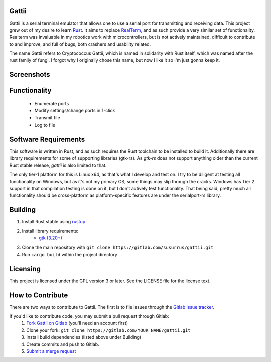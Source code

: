 Gattii
======

|docs badge| |crate badge| |gitlab ci badge| |appveyor badge|

.. |crate badge| image:: https://img.shields.io/crates/v/gattii.svg
                 :target: https://crates.io/crates/gattii
.. |docs badge| image:: https://docs.rs/gattii/badge.svg
                :target: https://docs.rs/crate/gattii
.. |gitlab ci badge| image:: https://gitlab.com/susurrus/gattii/badges/master/build.svg
                     :target: https://gitlab.com/susurrus/gattii/pipelines
.. |appveyor badge| image:: https://ci.appveyor.com/api/projects/status/gitlab/Susurrus/gattii?svg=true&branch=master
                    :target: https://ci.appveyor.com/project/Susurrus/gattii

Gattii is a serial terminal emulator that allows one to use a serial port for transmitting and receiving data. This project grew out of my desire to learn Rust_. It aims to replace RealTerm_, and as such provide a very similar set of functionality. Realterm was invaluable in my robotics work with microcontrollers, but is not actively maintained, difficult to contribute to and improve, and full of bugs, both crashers and usability related.

.. _Rust: https://www.rust-lang.org
.. _Realterm: http://realterm.sourceforge.net/

The name Gattii refers to Cryptococcus Gattii, which is named in solidarity with Rust itself, which was named after the rust family of fungi. I forgot why I originally chose this name, but now I like it so I'm just gonna keep it.

Screenshots
===========

.. image:: resources/screenshot.png?raw=true
   :alt Screenshot of main window

Functionality
=============

 * Enumerate ports
 * Modify settings/change ports in 1-click
 * Transmit file
 * Log to file

Software Requirements
=====================

This software is written in Rust, and as such requires the Rust toolchain to be installed to build it. Additionally there are library requirements for some of supporting libraries (gtk-rs). As `gtk-rs` does not support anything older than the current Rust stable release, `gattii` is also limited to that.

The only tier-1 platform for this is Linux x64, as that's what I develop and test on. I try to be diligent at testing all functionality on Windows, but as it's not my primary OS, some things may slip through the cracks. Windows has Tier 2 support in that compilation testing is done on it, but I don't actively test functionality. That being said, pretty much all functionality should be cross-platform as platform-specific features are under the serialport-rs library.

Building
========

1. Install Rust stable using `rustup <https://www.rustup.rs/>`_
2. Install library requirements:
    * `gtk (3.20+) <http://gtk-rs.org/docs-src/requirements>`_
3. Clone the main repository with ``git clone https://gitlab.com/susurrus/gattii.git``
4. Run ``cargo build`` within the project directory

Licensing
=========

This project is licensed under the GPL version 3 or later. See the LICENSE file for the license text.

How to Contribute
=================

There are two ways to contribute to Gattii. The first is to file issues through the `Gitlab issue tracker <https://gitlab.com/susurrus/gattii/issues>`_.

If you'd like to contribute code, you may submit a pull request through Gitlab:
  1. `Fork Gattii on Gitlab <https://gitlab.com/susurrus/gattii/forks/new>`_ (you'll need an account first)
  2. Clone your fork: ``git clone https://gitlab.com/YOUR_NAME/gattii.git``
  3. Install build dependencies (listed above under Building)
  4. Create commits and push to Gitlab.
  5. `Submit a merge request <https://gitlab.com/susurrus/gattii/merge_requests/new>`_
